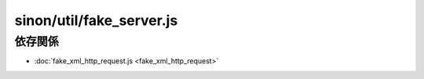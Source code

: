 =========================
sinon/util/fake_server.js
=========================

依存関係
========

* :doc:`fake_xml_http_request.js <fake_xml_http_request>`

.. blockdiag::
   :desctable:

   blockdiag {
    "sinon/util/fake_server.js" -> "sinon/util/fake_xml_http_request.js";
    "sinon/util/fake_server.js" [description = ""]
    "sinon/util/fake_xml_http_request.js" [description = "sinon.sandboxを定義"];
   }
